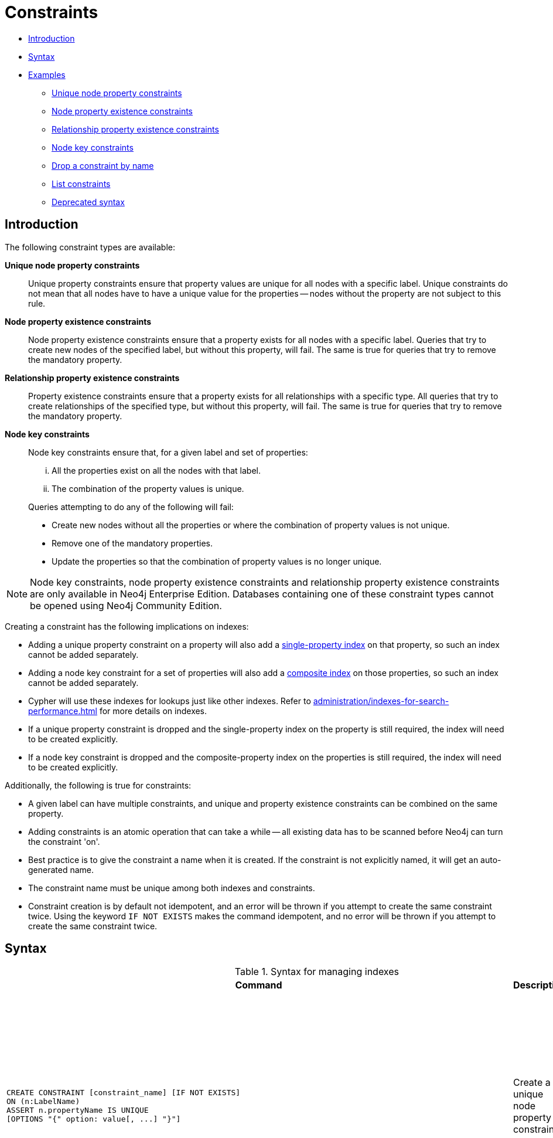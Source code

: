 [[administration-constraints]]
= Constraints
:description: This section explains how to manage constraints used for ensuring data integrity. 

* xref:administration/constraints.adoc#administration-constraints-introduction[Introduction]
* xref:administration/constraints.adoc#administration-constraints-syntax[Syntax]
* xref:administration/constraints.adoc#administration-constraints-examples[Examples]
** xref:administration/constraints.adoc#administration-constraints-unique-nodes[Unique node property constraints]
** xref:administration/constraints.adoc#administration-constraints-prop-exist-nodes[Node property existence constraints]
** xref:administration/constraints.adoc#administration-constraints-prop-exist-rels[Relationship property existence constraints]
** xref:administration/constraints.adoc#administration-constraints-node-key[Node key constraints]
** xref:administration/constraints.adoc#administration-constraints-drop-constraint[Drop a constraint by name]
** xref:administration/constraints.adoc#administration-constraints-list-constraint[List constraints]
** xref:administration/constraints.adoc#administration-constraints-deprecated-syntax[Deprecated syntax]

[[administration-constraints-introduction]]
== Introduction

The following constraint types are available:

*Unique node property constraints*::
Unique property constraints ensure that property values are unique for all nodes with a specific label.
Unique constraints do not mean that all nodes have to have a unique value for the properties -- nodes without the property are not subject to this rule.

*[enterprise-edition]#Node property existence constraints#*::
Node property existence constraints ensure that a property exists for all nodes with a specific label.
Queries that try to create new nodes of the specified label, but without this property, will fail.
The same is true for queries that try to remove the mandatory property.

*[enterprise-edition]#Relationship property existence constraints#*::
Property existence constraints ensure that a property exists for all relationships with a specific type.
All queries that try to create relationships of the specified type, but without this property, will fail.
The same is true for queries that try to remove the mandatory property.

*[enterprise-edition]#Node key constraints#*::
Node key constraints ensure that, for a given label and set of properties:
+
[lowerroman]
. All the properties exist on all the nodes with that label.
. The combination of the property values is unique.

+
Queries attempting to do any of the following will fail:

* Create new nodes without all the properties or where the combination of property values is not unique.
* Remove one of the mandatory properties.
* Update the properties so that the combination of property values is no longer unique.


[NOTE]
Node key constraints, node property existence constraints and relationship property existence constraints are only available in Neo4j Enterprise Edition.
Databases containing one of these constraint types cannot be opened using Neo4j Community Edition.

Creating a constraint has the following implications on indexes:

* Adding a unique property constraint on a property will also add a xref:administration/indexes-for-search-performance.adoc#administration-indexes-create-a-single-property-index[single-property index] on that property, so such an index cannot be added separately.
* Adding a node key constraint for a set of properties will also add a xref:administration/indexes-for-search-performance.adoc#administration-indexes-create-a-composite-index[composite index] on those properties, so such an index cannot be added separately.
* Cypher will use these indexes for lookups just like other indexes.
  Refer to xref:administration/indexes-for-search-performance.adoc[] for more details on indexes.
* If a unique property constraint is dropped and the single-property index on the property is still required, the index will need to be created explicitly.
* If a node key constraint is dropped and the composite-property index on the properties is still required, the index will need to be created explicitly.

Additionally, the following is true for constraints:

* A given label can have multiple constraints, and unique and property existence constraints can be combined on the same property.
* Adding constraints is an atomic operation that can take a while -- all existing data has to be scanned before Neo4j can turn the constraint 'on'.
* Best practice is to give the constraint a name when it is created.
If the constraint is not explicitly named, it will get an auto-generated name.
* The constraint name must be unique among both indexes and constraints.
* Constraint creation is by default not idempotent, and an error will be thrown if you attempt to create the same constraint twice.
Using the keyword `IF NOT EXISTS` makes the command idempotent, and no error will be thrown if you attempt to create the same constraint twice.

[[administration-constraints-syntax]]
== Syntax

.Syntax for managing indexes
[options="header", width="100%", cols="5a,3, 3a"]
|===
| Command | Description | Comment

| [source, cypher, role=noplay]
----
CREATE CONSTRAINT [constraint_name] [IF NOT EXISTS]
ON (n:LabelName)
ASSERT n.propertyName IS UNIQUE
[OPTIONS "{" option: value[, ...] "}"]
----
| Create a unique node property constraint.
.4+.^| Best practice is to give the constraint a name when it is created.
If the constraint is not explicitly named, it will get an auto-generated name.

The constraint name must be unique among both indexes and constraints.

The command is optionally idempotent, with the default behavior to throw an error if you attempt to create the same constraint twice.
With `IF NOT EXISTS`, no error is thrown and nothing happens should a constraint with the same name or same schema and constraint type already exist.
It may still throw an error if conflicting data, indexes, or constraints exist.
Examples of this would be nodes with missing properties, indexes with the same name, or constraints with same schema but a different constraint type.

Index provider and configuration for the backing index can be specified using the `OPTIONS` clause.
| [source, cypher, role=noplay]
----
CREATE CONSTRAINT [constraint_name] [IF NOT EXISTS]
ON (n:LabelName)
ASSERT EXISTS (n.propertyName)
----
| [enterprise-edition]#Create a node property existence constraint.#
| [source, cypher, role=noplay]
----
CREATE CONSTRAINT [constraint_name] [IF NOT EXISTS]
ON ()-"["R:RELATIONSHIP_TYPE"]"-()
ASSERT EXISTS (R.propertyName)
----
| [enterprise-edition]#Create a relationship property existence constraint.#
| [source, cypher, role=noplay]
----
CREATE CONSTRAINT [constraint_name] [IF NOT EXISTS]
ON (n:LabelName)
ASSERT (n.propertyName_1,
n.propertyName_2,
…
n.propertyName_n)
IS NODE KEY
[OPTIONS "{" option: value[, ...] "}"]
----
| [enterprise-edition]#Create a node key constraint.#
| [source, cypher, role=noplay]
----
DROP CONSTRAINT constraint_name [IF EXISTS]
----
| Drop a constraint.
| The command is optionally idempotent, with the default behavior to throw an error if you attempt to drop the same constraint twice.
With `IF EXISTS`, no error is thrown and nothing happens should the constraint not exist.
| [source, cypher, role=noplay]
----
SHOW [ALL\|UNIQUE\|NODE EXIST[S]\|RELATIONSHIP EXIST[S]\|EXIST[S]\|NODE KEY] CONSTRAINT[S] [BRIEF\|VERBOSE [OUTPUT]]
----
| List constraints in the database, either all or filtered on type.
|
| [source, cypher, role=noplay]
----
DROP CONSTRAINT
ON (n:LabelName)
ASSERT n.propertyName IS UNIQUE
----
| Drop a unique constraint without specifying a name.
.4+.^| [deprecated]#This syntax is deprecated.#
| [source, cypher, role=noplay]
----
DROP CONSTRAINT
ON (n:LabelName)
ASSERT EXISTS (n.propertyName)
----
| Drop an exists constraint without specifying a name.
| [source, cypher, role=noplay]
----
DROP CONSTRAINT
ON ()-"["R:RELATIONSHIP_TYPE"]"-()
ASSERT EXISTS (R.propertyName)
----
| Drop a relationship property existence constraint without specifying a name.
| [source, cypher, role=noplay]
----
DROP CONSTRAINT
ON (n:LabelName)
ASSERT (n.propertyName_1,
n.propertyName_2,
…
n.propertyName_n)
IS NODE KEY
----
| Drop a node key constraint without specifying a name.
|===

Creating a constraint requires xref:administration/security/administration.adoc#administration-security-administration-database-constraints[the `CREATE CONSTRAINT` privilege],
while dropping a constraint requires xref:administration/security/administration.adoc#administration-security-administration-database-constraints[the `DROP CONSTRAINT` privilege] and
listing constraints require xref:administration/security/administration.adoc#administration-security-administration-database-constraints[the `SHOW CONSTRAINT` privilege].

[[administration-constraints-examples]]
== Examples

[[administration-constraints-unique-nodes]]
=== Unique node property constraints

// tag::neo4j-cypher-docs/docs/dev/ql/administration/constraints/create-a-unique-constraint.asciidoc[]
// tag::include-neo4j-documentation[]
[[administration-constraints-create-a-unique-constraint]]
== Create a unique constraint ==
When creating a unique constraint, a name can be provided. The constraint ensures that your database will never contain more than one node with a specific label and one property value.

.Query
// tag::query[]
// tag::neo4j-cypher-docs/docs/dev/ql/administration/constraints/includes/administration-constraints-create-a-unique-constraint.query.asciidoc[]
[source,cypher]
----
CREATE CONSTRAINT constraint_name ON (book:Book) ASSERT book.isbn IS UNIQUE
----
// end::neo4j-cypher-docs/docs/dev/ql/administration/constraints/includes/administration-constraints-create-a-unique-constraint.query.asciidoc[]
// end::query[]


.Result
// tag::result[]
// tag::neo4j-cypher-docs/docs/dev/ql/administration/constraints/includes/administration-constraints-create-a-unique-constraint.result.asciidoc[]
[source, role="queryresult noheader"]
----
+-------------------+
| No data returned. |
+-------------------+
Unique constraints added: 1
----

// end::neo4j-cypher-docs/docs/dev/ql/administration/constraints/includes/administration-constraints-create-a-unique-constraint.result.asciidoc[]
// end::result[]



// end::include-neo4j-documentation[]
// end::neo4j-cypher-docs/docs/dev/ql/administration/constraints/create-a-unique-constraint.asciidoc[]

// tag::neo4j-cypher-docs/docs/dev/ql/administration/constraints/create-a-unique-constraint-only-if-it-does-not-already-exist.asciidoc[]
// tag::include-neo4j-documentation[]
[[administration-constraints-create-a-unique-constraint-only-if-it-does-not-already-exist]]
== Create a unique constraint only if it does not already exist ==
If it is unknown if a constraint exists or not but we want to make sure it does, we add the `IF NOT EXISTS`. The uniqueness constraint ensures that your database will never contain more than one node with a specific label and one property value.

.Query
// tag::query[]
// tag::neo4j-cypher-docs/docs/dev/ql/administration/constraints/includes/administration-constraints-create-a-unique-constraint-only-if-it-does-not-already-exist.query.asciidoc[]
[source,cypher]
----
CREATE CONSTRAINT constraint_name IF NOT EXISTS ON (book:Book) ASSERT book.isbn IS UNIQUE
----
// end::neo4j-cypher-docs/docs/dev/ql/administration/constraints/includes/administration-constraints-create-a-unique-constraint-only-if-it-does-not-already-exist.query.asciidoc[]
// end::query[]


Note no constraint will be created if any other constraint with that name or another uniqueness constraint on the same schema already exists. Assuming no such constraints existed:

.Result
// tag::result[]
// tag::neo4j-cypher-docs/docs/dev/ql/administration/constraints/includes/administration-constraints-create-a-unique-constraint-only-if-it-does-not-already-exist.result.asciidoc[]
[source, role="queryresult noheader"]
----
+-------------------+
| No data returned. |
+-------------------+
Unique constraints added: 1
----

// end::neo4j-cypher-docs/docs/dev/ql/administration/constraints/includes/administration-constraints-create-a-unique-constraint-only-if-it-does-not-already-exist.result.asciidoc[]
// end::result[]



// end::include-neo4j-documentation[]
// end::neo4j-cypher-docs/docs/dev/ql/administration/constraints/create-a-unique-constraint-only-if-it-does-not-already-exist.asciidoc[]

// tag::neo4j-cypher-docs/docs/dev/ql/administration/constraints/create-a-unique-constraint-with-specified-index-provider-and-configuration.asciidoc[]
// tag::include-neo4j-documentation[]
[[administration-constraints-create-a-unique-constraint-with-specified-index-provider-and-configuration]]
== Create a unique constraint with specified index provider and configuration ==
To create a unique constraint with a specific index provider and configuration for the backing index, the `OPTIONS` clause is used.
Valid values for the index provider is `native-btree-1.0` and `lucene+native-3.0`, default if nothing is specified is `native-btree-1.0`.
Valid configuration settings are `spatial.cartesian.min`, `spatial.cartesian.max`, `spatial.cartesian-3d.min`, `spatial.cartesian-3d.max`,
`spatial.wgs-84.min`, `spatial.wgs-84.max`, `spatial.wgs-84-3d.min`, and `spatial.wgs-84-3d.max`.
Non-specified settings get their respective default values.

.Query
// tag::query[]
// tag::neo4j-cypher-docs/docs/dev/ql/administration/constraints/includes/administration-constraints-create-a-unique-constraint-with-specified-index-provider-and-configuration.query.asciidoc[]
[source,cypher]
----
CREATE CONSTRAINT constraint_with_options ON (n:Label) ASSERT n.prop IS UNIQUE
OPTIONS {
 indexProvider: 'lucene+native-3.0',
 indexConfig: {`spatial.wgs-84.min`: [-100.0, -80.0], `spatial.wgs-84.max`: [100.0, 80.0]}
}
----
// end::neo4j-cypher-docs/docs/dev/ql/administration/constraints/includes/administration-constraints-create-a-unique-constraint-with-specified-index-provider-and-configuration.query.asciidoc[]
// end::query[]


Specifying index provider and configuration can be done individually.

.Result
// tag::result[]
// tag::neo4j-cypher-docs/docs/dev/ql/administration/constraints/includes/administration-constraints-create-a-unique-constraint-with-specified-index-provider-and-configuration.result.asciidoc[]
[source, role="queryresult noheader"]
----
+-------------------+
| No data returned. |
+-------------------+
Unique constraints added: 1
----

// end::neo4j-cypher-docs/docs/dev/ql/administration/constraints/includes/administration-constraints-create-a-unique-constraint-with-specified-index-provider-and-configuration.result.asciidoc[]
// end::result[]



// end::include-neo4j-documentation[]
// end::neo4j-cypher-docs/docs/dev/ql/administration/constraints/create-a-unique-constraint-with-specified-index-provider-and-configuration.asciidoc[]

// tag::neo4j-cypher-docs/docs/dev/ql/administration/constraints/create-a-node-that-complies-with-unique-property-constraints.asciidoc[]
// tag::include-neo4j-documentation[]
[[administration-constraints-create-a-node-that-complies-with-unique-property-constraints]]
== Create a node that complies with unique property constraints ==
Create a `Book` node with an `isbn` that isn't already in the database.

.Query
// tag::query[]
// tag::neo4j-cypher-docs/docs/dev/ql/administration/constraints/includes/administration-constraints-create-a-node-that-complies-with-unique-property-constraints.query.asciidoc[]
[source,cypher]
----
CREATE (book:Book {isbn: '1449356265', title: 'Graph Databases'})
----
// end::neo4j-cypher-docs/docs/dev/ql/administration/constraints/includes/administration-constraints-create-a-node-that-complies-with-unique-property-constraints.query.asciidoc[]
// end::query[]


.Result
// tag::result[]
// tag::neo4j-cypher-docs/docs/dev/ql/administration/constraints/includes/administration-constraints-create-a-node-that-complies-with-unique-property-constraints.result.asciidoc[]
[source, role="queryresult noheader"]
----
+-------------------+
| No data returned. |
+-------------------+
Nodes created: 1
Properties set: 2
Labels added: 1
----

// end::neo4j-cypher-docs/docs/dev/ql/administration/constraints/includes/administration-constraints-create-a-node-that-complies-with-unique-property-constraints.result.asciidoc[]
// end::result[]

// end::include-neo4j-documentation[]
// end::neo4j-cypher-docs/docs/dev/ql/administration/constraints/create-a-node-that-complies-with-unique-property-constraints.asciidoc[]

// tag::neo4j-cypher-docs/docs/dev/ql/administration/constraints/create-a-node-that-violates-a-unique-property-constraint.asciidoc[]
// tag::include-neo4j-documentation[]
[[administration-constraints-create-a-node-that-violates-a-unique-property-constraint]]
== Create a node that violates a unique property constraint ==
Create a `Book` node with an `isbn` that is already used in the database.

.Query
// tag::query[]
// tag::neo4j-cypher-docs/docs/dev/ql/administration/constraints/includes/administration-constraints-create-a-node-that-violates-a-unique-property-constraint.query.asciidoc[]
[source,cypher]
----
CREATE (book:Book {isbn: '1449356265', title: 'Graph Databases'})
----
// end::neo4j-cypher-docs/docs/dev/ql/administration/constraints/includes/administration-constraints-create-a-node-that-violates-a-unique-property-constraint.query.asciidoc[]
// end::query[]


In this case the node isn't created in the graph.

.Error message
// tag::result[]
// tag::neo4j-cypher-docs/docs/dev/ql/administration/constraints/includes/administration-constraints-create-a-node-that-violates-a-unique-property-constraint.result.asciidoc[]
[source]
----
Node(0) already exists with label `Book` and property `isbn` = '1449356265'
----

// end::neo4j-cypher-docs/docs/dev/ql/administration/constraints/includes/administration-constraints-create-a-node-that-violates-a-unique-property-constraint.result.asciidoc[]
// end::result[]

// end::include-neo4j-documentation[]
// end::neo4j-cypher-docs/docs/dev/ql/administration/constraints/create-a-node-that-violates-a-unique-property-constraint.asciidoc[]

// tag::neo4j-cypher-docs/docs/dev/ql/administration/constraints/failure-to-create-a-unique-property-constraint-due-to-conflicting-nodes.asciidoc[]
// tag::include-neo4j-documentation[]
[[administration-constraints-failure-to-create-a-unique-property-constraint-due-to-conflicting-nodes]]
== Failure to create a unique property constraint due to conflicting nodes ==
Create a unique property constraint on the property `isbn` on nodes with the `Book` label when there are two nodes with the same `isbn`.

.Query
// tag::query[]
// tag::neo4j-cypher-docs/docs/dev/ql/administration/constraints/includes/administration-constraints-failure-to-create-a-unique-property-constraint-due-to-conflicting-nodes.query.asciidoc[]
[source,cypher]
----
CREATE CONSTRAINT ON (book:Book) ASSERT book.isbn IS UNIQUE
----
// end::neo4j-cypher-docs/docs/dev/ql/administration/constraints/includes/administration-constraints-failure-to-create-a-unique-property-constraint-due-to-conflicting-nodes.query.asciidoc[]
// end::query[]


In this case the constraint can't be created because it is violated by existing data. We may choose to use xref:administration/indexes-for-search-performance.adoc[] instead or remove the offending nodes and then re-apply the constraint.

.Error message
// tag::result[]
// tag::neo4j-cypher-docs/docs/dev/ql/administration/constraints/includes/administration-constraints-failure-to-create-a-unique-property-constraint-due-to-conflicting-nodes.result.asciidoc[]
[source]
----
Unable to create Constraint( name='constraint_ca412c3d', type='UNIQUENESS',
schema=(:Book {isbn}) ):
Both Node(0) and Node(1) have the label `Book` and property `isbn` = '1449356265'
----

// end::neo4j-cypher-docs/docs/dev/ql/administration/constraints/includes/administration-constraints-failure-to-create-a-unique-property-constraint-due-to-conflicting-nodes.result.asciidoc[]
// end::result[]

// end::include-neo4j-documentation[]
// end::neo4j-cypher-docs/docs/dev/ql/administration/constraints/failure-to-create-a-unique-property-constraint-due-to-conflicting-nodes.asciidoc[]


[role=enterprise-edition]
[[administration-constraints-prop-exist-nodes]]
=== Node property existence constraints

// tag::neo4j-cypher-docs/docs/dev/ql/administration/constraints/create-a-node-property-existence-constraint.asciidoc[]
// tag::include-neo4j-documentation[]
[[administration-constraints-create-a-node-property-existence-constraint]]
== Create a node property existence constraint ==
When creating a node property existence constraint, a name can be provided. The constraint ensures that all nodes with a certain label have a certain property.

.Query
// tag::query[]
// tag::neo4j-cypher-docs/docs/dev/ql/administration/constraints/includes/administration-constraints-create-a-node-property-existence-constraint.query.asciidoc[]
[source,cypher]
----
CREATE CONSTRAINT constraint_name ON (book:Book) ASSERT exists(book.isbn)
----
// end::neo4j-cypher-docs/docs/dev/ql/administration/constraints/includes/administration-constraints-create-a-node-property-existence-constraint.query.asciidoc[]
// end::query[]


.Result
// tag::result[]
// tag::neo4j-cypher-docs/docs/dev/ql/administration/constraints/includes/administration-constraints-create-a-node-property-existence-constraint.result.asciidoc[]
[source, role="queryresult noheader"]
----
+-------------------+
| No data returned. |
+-------------------+
Property existence constraints added: 1
----

// end::neo4j-cypher-docs/docs/dev/ql/administration/constraints/includes/administration-constraints-create-a-node-property-existence-constraint.result.asciidoc[]
// end::result[]



// end::include-neo4j-documentation[]
// end::neo4j-cypher-docs/docs/dev/ql/administration/constraints/create-a-node-property-existence-constraint.asciidoc[]

// tag::neo4j-cypher-docs/docs/dev/ql/administration/constraints/create-a-node-property-existence-constraint-only-if-it-does-not-already-exist.asciidoc[]
// tag::include-neo4j-documentation[]
[[administration-constraints-create-a-node-property-existence-constraint-only-if-it-does-not-already-exist]]
== Create a node property existence constraint only if it does not already exist ==
If it is unknown if a constraint exists or not but we want to make sure it does, we add the `IF NOT EXISTS`. The node property existence constraint ensures that all nodes with a certain label have a certain property.

.Query
// tag::query[]
// tag::neo4j-cypher-docs/docs/dev/ql/administration/constraints/includes/administration-constraints-create-a-node-property-existence-constraint-only-if-it-does-not-already-exist.query.asciidoc[]
[source,cypher]
----
CREATE CONSTRAINT constraint_name IF NOT EXISTS ON (book:Book) ASSERT exists(book.isbn)
----
// end::neo4j-cypher-docs/docs/dev/ql/administration/constraints/includes/administration-constraints-create-a-node-property-existence-constraint-only-if-it-does-not-already-exist.query.asciidoc[]
// end::query[]


Note no constraint will be created if any other constraint with that name or another node property existence constraint on the same schema already exists. Assuming a constraint with the name `constraint_name` already existed:

.Result
// tag::result[]
// tag::neo4j-cypher-docs/docs/dev/ql/administration/constraints/includes/administration-constraints-create-a-node-property-existence-constraint-only-if-it-does-not-already-exist.result.asciidoc[]
[source, role="queryresult noheader"]
----
+--------------------------------------------+
| No data returned, and nothing was changed. |
+--------------------------------------------+
----

// end::neo4j-cypher-docs/docs/dev/ql/administration/constraints/includes/administration-constraints-create-a-node-property-existence-constraint-only-if-it-does-not-already-exist.result.asciidoc[]
// end::result[]



// end::include-neo4j-documentation[]
// end::neo4j-cypher-docs/docs/dev/ql/administration/constraints/create-a-node-property-existence-constraint-only-if-it-does-not-already-exist.asciidoc[]

// tag::neo4j-cypher-docs/docs/dev/ql/administration/constraints/create-a-node-that-complies-with-property-existence-constraints.asciidoc[]
// tag::include-neo4j-documentation[]
[[administration-constraints-create-a-node-that-complies-with-property-existence-constraints]]
== Create a node that complies with property existence constraints ==
Create a `Book` node with an `isbn` property.

.Query
// tag::query[]
// tag::neo4j-cypher-docs/docs/dev/ql/administration/constraints/includes/administration-constraints-create-a-node-that-complies-with-property-existence-constraints.query.asciidoc[]
[source,cypher]
----
CREATE (book:Book {isbn: '1449356265', title: 'Graph Databases'})
----
// end::neo4j-cypher-docs/docs/dev/ql/administration/constraints/includes/administration-constraints-create-a-node-that-complies-with-property-existence-constraints.query.asciidoc[]
// end::query[]


.Result
// tag::result[]
// tag::neo4j-cypher-docs/docs/dev/ql/administration/constraints/includes/administration-constraints-create-a-node-that-complies-with-property-existence-constraints.result.asciidoc[]
[source, role="queryresult noheader"]
----
+-------------------+
| No data returned. |
+-------------------+
Nodes created: 1
Properties set: 2
Labels added: 1
----

// end::neo4j-cypher-docs/docs/dev/ql/administration/constraints/includes/administration-constraints-create-a-node-that-complies-with-property-existence-constraints.result.asciidoc[]
// end::result[]

// end::include-neo4j-documentation[]
// end::neo4j-cypher-docs/docs/dev/ql/administration/constraints/create-a-node-that-complies-with-property-existence-constraints.asciidoc[]

// tag::neo4j-cypher-docs/docs/dev/ql/administration/constraints/create-a-node-that-violates-a-property-existence-constraint.asciidoc[]
// tag::include-neo4j-documentation[]
[[administration-constraints-create-a-node-that-violates-a-property-existence-constraint]]
== Create a node that violates a property existence constraint ==
Trying to create a `Book` node without an `isbn` property, given a property existence constraint on `:Book(isbn)`.

.Query
// tag::query[]
// tag::neo4j-cypher-docs/docs/dev/ql/administration/constraints/includes/administration-constraints-create-a-node-that-violates-a-property-existence-constraint.query.asciidoc[]
[source,cypher]
----
CREATE (book:Book {title: 'Graph Databases'})
----
// end::neo4j-cypher-docs/docs/dev/ql/administration/constraints/includes/administration-constraints-create-a-node-that-violates-a-property-existence-constraint.query.asciidoc[]
// end::query[]


In this case the node isn't created in the graph.

.Error message
// tag::result[]
// tag::neo4j-cypher-docs/docs/dev/ql/administration/constraints/includes/administration-constraints-create-a-node-that-violates-a-property-existence-constraint.result.asciidoc[]
[source]
----
Node(0) with label `Book` must have the property `isbn`
----

// end::neo4j-cypher-docs/docs/dev/ql/administration/constraints/includes/administration-constraints-create-a-node-that-violates-a-property-existence-constraint.result.asciidoc[]
// end::result[]

// end::include-neo4j-documentation[]
// end::neo4j-cypher-docs/docs/dev/ql/administration/constraints/create-a-node-that-violates-a-property-existence-constraint.asciidoc[]

// tag::neo4j-cypher-docs/docs/dev/ql/administration/constraints/removing-an-existence-constrained-node-property.asciidoc[]
// tag::include-neo4j-documentation[]
[[administration-constraints-removing-an-existence-constrained-node-property]]
== Removing an existence constrained node property ==
Trying to remove the `isbn` property from an existing node `book`, given a property existence constraint on `:Book(isbn)`.

.Query
// tag::query[]
// tag::neo4j-cypher-docs/docs/dev/ql/administration/constraints/includes/administration-constraints-removing-an-existence-constrained-node-property.query.asciidoc[]
[source,cypher]
----
MATCH (book:Book {title: 'Graph Databases'}) REMOVE book.isbn
----
// end::neo4j-cypher-docs/docs/dev/ql/administration/constraints/includes/administration-constraints-removing-an-existence-constrained-node-property.query.asciidoc[]
// end::query[]


In this case the property is not removed.

.Error message
// tag::result[]
// tag::neo4j-cypher-docs/docs/dev/ql/administration/constraints/includes/administration-constraints-removing-an-existence-constrained-node-property.result.asciidoc[]
[source]
----
Node(0) with label `Book` must have the property `isbn`
----

// end::neo4j-cypher-docs/docs/dev/ql/administration/constraints/includes/administration-constraints-removing-an-existence-constrained-node-property.result.asciidoc[]
// end::result[]

// end::include-neo4j-documentation[]
// end::neo4j-cypher-docs/docs/dev/ql/administration/constraints/removing-an-existence-constrained-node-property.asciidoc[]

// tag::neo4j-cypher-docs/docs/dev/ql/administration/constraints/failure-to-create-a-node-property-existence-constraint-due-to-existing-node.asciidoc[]
// tag::include-neo4j-documentation[]
[[administration-constraints-failure-to-create-a-node-property-existence-constraint-due-to-existing-node]]
== Failure to create a node property existence constraint due to existing node ==
Create a constraint on the property `isbn` on nodes with the `Book` label when there already exists  a node without an `isbn`.

.Query
// tag::query[]
// tag::neo4j-cypher-docs/docs/dev/ql/administration/constraints/includes/administration-constraints-failure-to-create-a-node-property-existence-constraint-due-to-existing-node.query.asciidoc[]
[source,cypher]
----
CREATE CONSTRAINT ON (book:Book) ASSERT exists(book.isbn)
----
// end::neo4j-cypher-docs/docs/dev/ql/administration/constraints/includes/administration-constraints-failure-to-create-a-node-property-existence-constraint-due-to-existing-node.query.asciidoc[]
// end::query[]


In this case the constraint can't be created because it is violated by existing data. We may choose to remove the offending nodes and then re-apply the constraint.

.Error message
// tag::result[]
// tag::neo4j-cypher-docs/docs/dev/ql/administration/constraints/includes/administration-constraints-failure-to-create-a-node-property-existence-constraint-due-to-existing-node.result.asciidoc[]
[source]
----
Unable to create Constraint( type='NODE PROPERTY EXISTENCE', schema=(:Book
{isbn}) ):
Node(0) with label `Book` must have the property `isbn`
----

// end::neo4j-cypher-docs/docs/dev/ql/administration/constraints/includes/administration-constraints-failure-to-create-a-node-property-existence-constraint-due-to-existing-node.result.asciidoc[]
// end::result[]

// end::include-neo4j-documentation[]
// end::neo4j-cypher-docs/docs/dev/ql/administration/constraints/failure-to-create-a-node-property-existence-constraint-due-to-existing-node.asciidoc[]


[role=enterprise-edition]
[[administration-constraints-prop-exist-rels]]
=== Relationship property existence constraints

// tag::neo4j-cypher-docs/docs/dev/ql/administration/constraints/create-a-relationship-property-existence-constraint.asciidoc[]
// tag::include-neo4j-documentation[]
[[administration-constraints-create-a-relationship-property-existence-constraint]]
== Create a relationship property existence constraint ==
When creating a relationship property existence constraint, a name can be provided. The constraint ensures all relationships with a certain type have a certain property.

.Query
// tag::query[]
// tag::neo4j-cypher-docs/docs/dev/ql/administration/constraints/includes/administration-constraints-create-a-relationship-property-existence-constraint.query.asciidoc[]
[source,cypher]
----
CREATE CONSTRAINT constraint_name ON ()-[like:LIKED]-() ASSERT exists(like.day)
----
// end::neo4j-cypher-docs/docs/dev/ql/administration/constraints/includes/administration-constraints-create-a-relationship-property-existence-constraint.query.asciidoc[]
// end::query[]


.Result
// tag::result[]
// tag::neo4j-cypher-docs/docs/dev/ql/administration/constraints/includes/administration-constraints-create-a-relationship-property-existence-constraint.result.asciidoc[]
[source, role="queryresult noheader"]
----
+-------------------+
| No data returned. |
+-------------------+
Property existence constraints added: 1
----

// end::neo4j-cypher-docs/docs/dev/ql/administration/constraints/includes/administration-constraints-create-a-relationship-property-existence-constraint.result.asciidoc[]
// end::result[]



// end::include-neo4j-documentation[]
// end::neo4j-cypher-docs/docs/dev/ql/administration/constraints/create-a-relationship-property-existence-constraint.asciidoc[]

// tag::neo4j-cypher-docs/docs/dev/ql/administration/constraints/create-a-relationship-property-existence-constraint-only-if-it-does-not-already-exist.asciidoc[]
// tag::include-neo4j-documentation[]
[[administration-constraints-create-a-relationship-property-existence-constraint-only-if-it-does-not-already-exist]]
== Create a relationship property existence constraint only if it does not already exist ==
If it is unknown if a constraint exists or not but we want to make sure it does, we add the `IF NOT EXISTS`. The relationship property existence constraint ensures all relationships with a certain type have a certain property.

.Query
// tag::query[]
// tag::neo4j-cypher-docs/docs/dev/ql/administration/constraints/includes/administration-constraints-create-a-relationship-property-existence-constraint-only-if-it-does-not-already-exist.query.asciidoc[]
[source,cypher]
----
CREATE CONSTRAINT constraint_name IF NOT EXISTS ON ()-[like:LIKED]-() ASSERT exists(like.day)
----
// end::neo4j-cypher-docs/docs/dev/ql/administration/constraints/includes/administration-constraints-create-a-relationship-property-existence-constraint-only-if-it-does-not-already-exist.query.asciidoc[]
// end::query[]


Note no constraint will be created if any other constraint with that name or another relationship property existence constraint on the same schema already exists. Assuming a constraint with the name `constraint_name` already existed:

.Result
// tag::result[]
// tag::neo4j-cypher-docs/docs/dev/ql/administration/constraints/includes/administration-constraints-create-a-relationship-property-existence-constraint-only-if-it-does-not-already-exist.result.asciidoc[]
[source, role="queryresult noheader"]
----
+--------------------------------------------+
| No data returned, and nothing was changed. |
+--------------------------------------------+
----

// end::neo4j-cypher-docs/docs/dev/ql/administration/constraints/includes/administration-constraints-create-a-relationship-property-existence-constraint-only-if-it-does-not-already-exist.result.asciidoc[]
// end::result[]



// end::include-neo4j-documentation[]
// end::neo4j-cypher-docs/docs/dev/ql/administration/constraints/create-a-relationship-property-existence-constraint-only-if-it-does-not-already-exist.asciidoc[]

// tag::neo4j-cypher-docs/docs/dev/ql/administration/constraints/create-a-relationship-that-complies-with-property-existence-constraints.asciidoc[]
// tag::include-neo4j-documentation[]
[[administration-constraints-create-a-relationship-that-complies-with-property-existence-constraints]]
== Create a relationship that complies with property existence constraints ==
Create a `LIKED` relationship with a `day` property.

.Query
// tag::query[]
// tag::neo4j-cypher-docs/docs/dev/ql/administration/constraints/includes/administration-constraints-create-a-relationship-that-complies-with-property-existence-constraints.query.asciidoc[]
[source,cypher]
----
CREATE (user:User)-[like:LIKED {day: 'yesterday'}]->(book:Book)
----
// end::neo4j-cypher-docs/docs/dev/ql/administration/constraints/includes/administration-constraints-create-a-relationship-that-complies-with-property-existence-constraints.query.asciidoc[]
// end::query[]


.Result
// tag::result[]
// tag::neo4j-cypher-docs/docs/dev/ql/administration/constraints/includes/administration-constraints-create-a-relationship-that-complies-with-property-existence-constraints.result.asciidoc[]
[source, role="queryresult noheader"]
----
+-------------------+
| No data returned. |
+-------------------+
Nodes created: 2
Relationships created: 1
Properties set: 1
Labels added: 2
----

// end::neo4j-cypher-docs/docs/dev/ql/administration/constraints/includes/administration-constraints-create-a-relationship-that-complies-with-property-existence-constraints.result.asciidoc[]
// end::result[]

// end::include-neo4j-documentation[]
// end::neo4j-cypher-docs/docs/dev/ql/administration/constraints/create-a-relationship-that-complies-with-property-existence-constraints.asciidoc[]

// tag::neo4j-cypher-docs/docs/dev/ql/administration/constraints/create-a-relationship-that-violates-a-property-existence-constraint.asciidoc[]
// tag::include-neo4j-documentation[]
[[administration-constraints-create-a-relationship-that-violates-a-property-existence-constraint]]
== Create a relationship that violates a property existence constraint ==
Trying to create a `LIKED` relationship without a `day` property, given a property existence constraint `:LIKED(day)`.

.Query
// tag::query[]
// tag::neo4j-cypher-docs/docs/dev/ql/administration/constraints/includes/administration-constraints-create-a-relationship-that-violates-a-property-existence-constraint.query.asciidoc[]
[source,cypher]
----
CREATE (user:User)-[like:LIKED]->(book:Book)
----
// end::neo4j-cypher-docs/docs/dev/ql/administration/constraints/includes/administration-constraints-create-a-relationship-that-violates-a-property-existence-constraint.query.asciidoc[]
// end::query[]


In this case the relationship isn't created in the graph.

.Error message
// tag::result[]
// tag::neo4j-cypher-docs/docs/dev/ql/administration/constraints/includes/administration-constraints-create-a-relationship-that-violates-a-property-existence-constraint.result.asciidoc[]
[source]
----
Relationship(0) with type `LIKED` must have the property `day`
----

// end::neo4j-cypher-docs/docs/dev/ql/administration/constraints/includes/administration-constraints-create-a-relationship-that-violates-a-property-existence-constraint.result.asciidoc[]
// end::result[]

// end::include-neo4j-documentation[]
// end::neo4j-cypher-docs/docs/dev/ql/administration/constraints/create-a-relationship-that-violates-a-property-existence-constraint.asciidoc[]

// tag::neo4j-cypher-docs/docs/dev/ql/administration/constraints/removing-an-existence-constrained-relationship-property.asciidoc[]
// tag::include-neo4j-documentation[]
[[administration-constraints-removing-an-existence-constrained-relationship-property]]
== Removing an existence constrained relationship property ==
Trying to remove the `day` property from an existing relationship `like` of type `LIKED`, given a property existence constraint `:LIKED(day)`.

.Query
// tag::query[]
// tag::neo4j-cypher-docs/docs/dev/ql/administration/constraints/includes/administration-constraints-removing-an-existence-constrained-relationship-property.query.asciidoc[]
[source,cypher]
----
MATCH (user:User)-[like:LIKED]->(book:Book) REMOVE like.day
----
// end::neo4j-cypher-docs/docs/dev/ql/administration/constraints/includes/administration-constraints-removing-an-existence-constrained-relationship-property.query.asciidoc[]
// end::query[]


In this case the property is not removed.

.Error message
// tag::result[]
// tag::neo4j-cypher-docs/docs/dev/ql/administration/constraints/includes/administration-constraints-removing-an-existence-constrained-relationship-property.result.asciidoc[]
[source]
----
Relationship(0) with type `LIKED` must have the property `day`
----

// end::neo4j-cypher-docs/docs/dev/ql/administration/constraints/includes/administration-constraints-removing-an-existence-constrained-relationship-property.result.asciidoc[]
// end::result[]

// end::include-neo4j-documentation[]
// end::neo4j-cypher-docs/docs/dev/ql/administration/constraints/removing-an-existence-constrained-relationship-property.asciidoc[]

// tag::neo4j-cypher-docs/docs/dev/ql/administration/constraints/failure-to-create-a-relationship-property-existence-constraint-due-to-existing-relationship.asciidoc[]
// tag::include-neo4j-documentation[]
[[administration-constraints-failure-to-create-a-relationship-property-existence-constraint-due-to-existing-relationship]]
== Failure to create a relationship property existence constraint due to existing relationship ==
Create a constraint on the property `day` on relationships with the `LIKED` type when there already exists a relationship without a property named `day`.

.Query
// tag::query[]
// tag::neo4j-cypher-docs/docs/dev/ql/administration/constraints/includes/administration-constraints-failure-to-create-a-relationship-property-existence-constraint-due-to-existing-relationship.query.asciidoc[]
[source,cypher]
----
CREATE CONSTRAINT ON ()-[like:LIKED]-() ASSERT exists(like.day)
----
// end::neo4j-cypher-docs/docs/dev/ql/administration/constraints/includes/administration-constraints-failure-to-create-a-relationship-property-existence-constraint-due-to-existing-relationship.query.asciidoc[]
// end::query[]


In this case the constraint can't be created because it is violated by existing data. We may choose to remove the offending relationships and then re-apply the constraint.

.Error message
// tag::result[]
// tag::neo4j-cypher-docs/docs/dev/ql/administration/constraints/includes/administration-constraints-failure-to-create-a-relationship-property-existence-constraint-due-to-existing-relationship.result.asciidoc[]
[source]
----
Unable to create Constraint( type='RELATIONSHIP PROPERTY EXISTENCE',
schema=-[:LIKED {day}]- ):
Relationship(0) with type `LIKED` must have the property `day`
----

// end::neo4j-cypher-docs/docs/dev/ql/administration/constraints/includes/administration-constraints-failure-to-create-a-relationship-property-existence-constraint-due-to-existing-relationship.result.asciidoc[]
// end::result[]

// end::include-neo4j-documentation[]
// end::neo4j-cypher-docs/docs/dev/ql/administration/constraints/failure-to-create-a-relationship-property-existence-constraint-due-to-existing-relationship.asciidoc[]


[role=enterprise-edition]
[[administration-constraints-node-key]]
=== Node key constraints

// tag::neo4j-cypher-docs/docs/dev/ql/administration/constraints/create-a-node-key-constraint.asciidoc[]
// tag::include-neo4j-documentation[]
[[administration-constraints-create-a-node-key-constraint]]
== Create a node key constraint ==
When creating a node key constraint, a name can be provided. The constraint ensures that all nodes with a particular label have a set of defined properties whose combined value is unique and all properties in the set are present.

.Query
// tag::query[]
// tag::neo4j-cypher-docs/docs/dev/ql/administration/constraints/includes/administration-constraints-create-a-node-key-constraint.query.asciidoc[]
[source,cypher]
----
CREATE CONSTRAINT constraint_name ON (n:Person) ASSERT (n.firstname, n.surname) IS NODE KEY
----
// end::neo4j-cypher-docs/docs/dev/ql/administration/constraints/includes/administration-constraints-create-a-node-key-constraint.query.asciidoc[]
// end::query[]


.Result
// tag::result[]
// tag::neo4j-cypher-docs/docs/dev/ql/administration/constraints/includes/administration-constraints-create-a-node-key-constraint.result.asciidoc[]
[source, role="queryresult noheader"]
----
+-------------------+
| No data returned. |
+-------------------+
Node key constraints added: 1
----

// end::neo4j-cypher-docs/docs/dev/ql/administration/constraints/includes/administration-constraints-create-a-node-key-constraint.result.asciidoc[]
// end::result[]



// end::include-neo4j-documentation[]
// end::neo4j-cypher-docs/docs/dev/ql/administration/constraints/create-a-node-key-constraint.asciidoc[]

// tag::neo4j-cypher-docs/docs/dev/ql/administration/constraints/create-a-node-key-constraint-only-if-it-does-not-already-exist.asciidoc[]
// tag::include-neo4j-documentation[]
[[administration-constraints-create-a-node-key-constraint-only-if-it-does-not-already-exist]]
== Create a node key constraint only if it does not already exist ==
If it is unknown if a constraint exists or not but we want to make sure it does, we add the `IF NOT EXISTS`. The node key constraint ensures that all nodes with a particular label have a set of defined properties whose combined value is unique and all properties in the set are present.

.Query
// tag::query[]
// tag::neo4j-cypher-docs/docs/dev/ql/administration/constraints/includes/administration-constraints-create-a-node-key-constraint-only-if-it-does-not-already-exist.query.asciidoc[]
[source,cypher]
----
CREATE CONSTRAINT constraint_name IF NOT EXISTS ON (n:Person) ASSERT (n.firstname,
  n.surname) IS NODE KEY
----
// end::neo4j-cypher-docs/docs/dev/ql/administration/constraints/includes/administration-constraints-create-a-node-key-constraint-only-if-it-does-not-already-exist.query.asciidoc[]
// end::query[]


Note no constraint will be created if any other constraint with that name or another node key constraint on the same schema already exists. Assuming a node key constraint on `(:Person {firstname, surname})` already existed:

.Result
// tag::result[]
// tag::neo4j-cypher-docs/docs/dev/ql/administration/constraints/includes/administration-constraints-create-a-node-key-constraint-only-if-it-does-not-already-exist.result.asciidoc[]
[source, role="queryresult noheader"]
----
+--------------------------------------------+
| No data returned, and nothing was changed. |
+--------------------------------------------+
----

// end::neo4j-cypher-docs/docs/dev/ql/administration/constraints/includes/administration-constraints-create-a-node-key-constraint-only-if-it-does-not-already-exist.result.asciidoc[]
// end::result[]



// end::include-neo4j-documentation[]
// end::neo4j-cypher-docs/docs/dev/ql/administration/constraints/create-a-node-key-constraint-only-if-it-does-not-already-exist.asciidoc[]

// tag::neo4j-cypher-docs/docs/dev/ql/administration/constraints/create-a-node-key-constraint-with-specified-index-provider.asciidoc[]
// tag::include-neo4j-documentation[]
[[administration-constraints-create-a-node-key-constraint-with-specified-index-provider]]
== Create a node key constraint with specified index provider ==
To create a node key constraint with a specific index provider for the backing index, the `OPTIONS` clause is used.
Valid values for the index provider is `native-btree-1.0` and `lucene+native-3.0`, default if nothing is specified is `native-btree-1.0`.

.Query
// tag::query[]
// tag::neo4j-cypher-docs/docs/dev/ql/administration/constraints/includes/administration-constraints-create-a-node-key-constraint-with-specified-index-provider.query.asciidoc[]
[source,cypher]
----
CREATE CONSTRAINT constraint_with_provider ON (n:Label) ASSERT (n.prop1) IS NODE KEY OPTIONS
  {indexProvider: 'native-btree-1.0'}
----
// end::neo4j-cypher-docs/docs/dev/ql/administration/constraints/includes/administration-constraints-create-a-node-key-constraint-with-specified-index-provider.query.asciidoc[]
// end::query[]


Can be combined with specifying index configuration.

.Result
// tag::result[]
// tag::neo4j-cypher-docs/docs/dev/ql/administration/constraints/includes/administration-constraints-create-a-node-key-constraint-with-specified-index-provider.result.asciidoc[]
[source, role="queryresult noheader"]
----
+-------------------+
| No data returned. |
+-------------------+
Node key constraints added: 1
----

// end::neo4j-cypher-docs/docs/dev/ql/administration/constraints/includes/administration-constraints-create-a-node-key-constraint-with-specified-index-provider.result.asciidoc[]
// end::result[]



// end::include-neo4j-documentation[]
// end::neo4j-cypher-docs/docs/dev/ql/administration/constraints/create-a-node-key-constraint-with-specified-index-provider.asciidoc[]

// tag::neo4j-cypher-docs/docs/dev/ql/administration/constraints/create-a-node-key-constraint-with-specified-index-configuration.asciidoc[]
// tag::include-neo4j-documentation[]
[[administration-constraints-create-a-node-key-constraint-with-specified-index-configuration]]
== Create a node key constraint with specified index configuration ==
To create a node key constraint with a specific index configuration for the backing index, the `OPTIONS` clause is used.
Valid configuration settings are `spatial.cartesian.min`, `spatial.cartesian.max`, `spatial.cartesian-3d.min`, `spatial.cartesian-3d.max`,
`spatial.wgs-84.min`, `spatial.wgs-84.max`, `spatial.wgs-84-3d.min`, and `spatial.wgs-84-3d.max`.
Non-specified settings get their respective default values.

.Query
// tag::query[]
// tag::neo4j-cypher-docs/docs/dev/ql/administration/constraints/includes/administration-constraints-create-a-node-key-constraint-with-specified-index-configuration.query.asciidoc[]
[source,cypher]
----
CREATE CONSTRAINT constraint_with_config ON (n:Label) ASSERT (n.prop2) IS NODE KEY
OPTIONS {indexConfig: {`spatial.cartesian.min`: [-100.0, -100.0], `spatial.cartesian.max`: [100.0,
  100.0]}}
----
// end::neo4j-cypher-docs/docs/dev/ql/administration/constraints/includes/administration-constraints-create-a-node-key-constraint-with-specified-index-configuration.query.asciidoc[]
// end::query[]


Can be combined with specifying index provider.

.Result
// tag::result[]
// tag::neo4j-cypher-docs/docs/dev/ql/administration/constraints/includes/administration-constraints-create-a-node-key-constraint-with-specified-index-configuration.result.asciidoc[]
[source, role="queryresult noheader"]
----
+-------------------+
| No data returned. |
+-------------------+
Node key constraints added: 1
----

// end::neo4j-cypher-docs/docs/dev/ql/administration/constraints/includes/administration-constraints-create-a-node-key-constraint-with-specified-index-configuration.result.asciidoc[]
// end::result[]



// end::include-neo4j-documentation[]
// end::neo4j-cypher-docs/docs/dev/ql/administration/constraints/create-a-node-key-constraint-with-specified-index-configuration.asciidoc[]

// tag::neo4j-cypher-docs/docs/dev/ql/administration/constraints/create-a-node-that-complies-with-node-key-constraints.asciidoc[]
// tag::include-neo4j-documentation[]
[[administration-constraints-create-a-node-that-complies-with-node-key-constraints]]
== Create a node that complies with node key constraints ==
Create a `Person` node with both a `firstname` and `surname` property.

.Query
// tag::query[]
// tag::neo4j-cypher-docs/docs/dev/ql/administration/constraints/includes/administration-constraints-create-a-node-that-complies-with-node-key-constraints.query.asciidoc[]
[source,cypher]
----
CREATE (p:Person {firstname: 'John', surname: 'Wood', age: 55})
----
// end::neo4j-cypher-docs/docs/dev/ql/administration/constraints/includes/administration-constraints-create-a-node-that-complies-with-node-key-constraints.query.asciidoc[]
// end::query[]


.Result
// tag::result[]
// tag::neo4j-cypher-docs/docs/dev/ql/administration/constraints/includes/administration-constraints-create-a-node-that-complies-with-node-key-constraints.result.asciidoc[]
[source, role="queryresult noheader"]
----
+-------------------+
| No data returned. |
+-------------------+
Nodes created: 1
Properties set: 3
Labels added: 1
----

// end::neo4j-cypher-docs/docs/dev/ql/administration/constraints/includes/administration-constraints-create-a-node-that-complies-with-node-key-constraints.result.asciidoc[]
// end::result[]

// end::include-neo4j-documentation[]
// end::neo4j-cypher-docs/docs/dev/ql/administration/constraints/create-a-node-that-complies-with-node-key-constraints.asciidoc[]

// tag::neo4j-cypher-docs/docs/dev/ql/administration/constraints/create-a-node-that-violates-a-node-key-constraint.asciidoc[]
// tag::include-neo4j-documentation[]
[[administration-constraints-create-a-node-that-violates-a-node-key-constraint]]
== Create a node that violates a node key constraint ==
Trying to create a `Person` node without a `surname` property, given a node key constraint on `:Person(firstname, surname)`, will fail.

.Query
// tag::query[]
// tag::neo4j-cypher-docs/docs/dev/ql/administration/constraints/includes/administration-constraints-create-a-node-that-violates-a-node-key-constraint.query.asciidoc[]
[source,cypher]
----
CREATE (p:Person {firstname: 'Jane', age: 34})
----
// end::neo4j-cypher-docs/docs/dev/ql/administration/constraints/includes/administration-constraints-create-a-node-that-violates-a-node-key-constraint.query.asciidoc[]
// end::query[]


In this case the node isn't created in the graph.

.Error message
// tag::result[]
// tag::neo4j-cypher-docs/docs/dev/ql/administration/constraints/includes/administration-constraints-create-a-node-that-violates-a-node-key-constraint.result.asciidoc[]
[source]
----
Node(0) with label `Person` must have the properties (firstname, surname)
----

// end::neo4j-cypher-docs/docs/dev/ql/administration/constraints/includes/administration-constraints-create-a-node-that-violates-a-node-key-constraint.result.asciidoc[]
// end::result[]

// end::include-neo4j-documentation[]
// end::neo4j-cypher-docs/docs/dev/ql/administration/constraints/create-a-node-that-violates-a-node-key-constraint.asciidoc[]

// tag::neo4j-cypher-docs/docs/dev/ql/administration/constraints/removing-a-node-key-constrained-property.asciidoc[]
// tag::include-neo4j-documentation[]
[[administration-constraints-removing-a-node-key-constrained-property]]
== Removing a `NODE KEY`-constrained property ==
Trying to remove the `surname` property from an existing node `Person`, given a `NODE KEY` constraint on `:Person(firstname, surname)`.

.Query
// tag::query[]
// tag::neo4j-cypher-docs/docs/dev/ql/administration/constraints/includes/administration-constraints-removing-a-node-key-constrained-property.query.asciidoc[]
[source,cypher]
----
MATCH (p:Person {firstname: 'John', surname: 'Wood'}) REMOVE p.surname
----
// end::neo4j-cypher-docs/docs/dev/ql/administration/constraints/includes/administration-constraints-removing-a-node-key-constrained-property.query.asciidoc[]
// end::query[]


In this case the property is not removed.

.Error message
// tag::result[]
// tag::neo4j-cypher-docs/docs/dev/ql/administration/constraints/includes/administration-constraints-removing-a-node-key-constrained-property.result.asciidoc[]
[source]
----
Node(0) with label `Person` must have the properties (firstname, surname)
----

// end::neo4j-cypher-docs/docs/dev/ql/administration/constraints/includes/administration-constraints-removing-a-node-key-constrained-property.result.asciidoc[]
// end::result[]

// end::include-neo4j-documentation[]
// end::neo4j-cypher-docs/docs/dev/ql/administration/constraints/removing-a-node-key-constrained-property.asciidoc[]

// tag::neo4j-cypher-docs/docs/dev/ql/administration/constraints/failure-to-create-a-node-key-constraint-due-to-existing-node.asciidoc[]
// tag::include-neo4j-documentation[]
[[administration-constraints-failure-to-create-a-node-key-constraint-due-to-existing-node]]
== Failure to create a node key constraint due to existing node ==
Trying to create a node key constraint on the property `surname` on nodes with the `Person` label will fail when  a node without a `surname` already exists in the database.

.Query
// tag::query[]
// tag::neo4j-cypher-docs/docs/dev/ql/administration/constraints/includes/administration-constraints-failure-to-create-a-node-key-constraint-due-to-existing-node.query.asciidoc[]
[source,cypher]
----
CREATE CONSTRAINT ON (n:Person) ASSERT (n.firstname, n.surname) IS NODE KEY
----
// end::neo4j-cypher-docs/docs/dev/ql/administration/constraints/includes/administration-constraints-failure-to-create-a-node-key-constraint-due-to-existing-node.query.asciidoc[]
// end::query[]


In this case the node key constraint can't be created because it is violated by existing data. We may choose to remove the offending nodes and then re-apply the constraint.

.Error message
// tag::result[]
// tag::neo4j-cypher-docs/docs/dev/ql/administration/constraints/includes/administration-constraints-failure-to-create-a-node-key-constraint-due-to-existing-node.result.asciidoc[]
[source]
----
Unable to create Constraint( type='NODE PROPERTY EXISTENCE', schema=(:Person
{firstname, surname}) ):
Node(0) with label `Person` must have the properties (firstname, surname)
----

// end::neo4j-cypher-docs/docs/dev/ql/administration/constraints/includes/administration-constraints-failure-to-create-a-node-key-constraint-due-to-existing-node.result.asciidoc[]
// end::result[]

// end::include-neo4j-documentation[]
// end::neo4j-cypher-docs/docs/dev/ql/administration/constraints/failure-to-create-a-node-key-constraint-due-to-existing-node.asciidoc[]

[[administration-constraints-drop-constraint]]
=== Drop a constraint by name
// tag::neo4j-cypher-docs/docs/dev/ql/administration/constraints/drop-a-constraint.asciidoc[]
// tag::include-neo4j-documentation[]
[[administration-constraints-drop-a-constraint]]
== Drop a constraint ==
A constraint can be dropped using the name with the `DROP CONSTRAINT constraint_name` command.
It is the same command for unique property, property existence and node key constraints.
The name of the constraint can be found using the xref:administration/constraints.adoc#administration-constraints-list-constraint[`SHOW CONSTRAINTS` command], given in the output column `name`.

.Query
// tag::query[]
// tag::neo4j-cypher-docs/docs/dev/ql/administration/constraints/includes/administration-constraints-drop-a-constraint.query.asciidoc[]
[source,cypher]
----
DROP CONSTRAINT constraint_name
----
// end::neo4j-cypher-docs/docs/dev/ql/administration/constraints/includes/administration-constraints-drop-a-constraint.query.asciidoc[]
// end::query[]


.Result
// tag::result[]
// tag::neo4j-cypher-docs/docs/dev/ql/administration/constraints/includes/administration-constraints-drop-a-constraint.result.asciidoc[]
[source, role="queryresult noheader"]
----
+-------------------+
| No data returned. |
+-------------------+
Named constraints removed: 1
----

// end::neo4j-cypher-docs/docs/dev/ql/administration/constraints/includes/administration-constraints-drop-a-constraint.result.asciidoc[]
// end::result[]

// end::include-neo4j-documentation[]
// end::neo4j-cypher-docs/docs/dev/ql/administration/constraints/drop-a-constraint.asciidoc[]

// tag::neo4j-cypher-docs/docs/dev/ql/administration/constraints/drop-a-non-existing-constraint.asciidoc[]
// tag::include-neo4j-documentation[]
[[administration-constraints-drop-a-non-existing-constraint]]
== Drop a non-existing constraint ==
If it is uncertain if any constraint with a given name exists and you want to drop it if it does but not get an error should it not, use `IF EXISTS`. It is the same command for unique property, property existence and node key constraints.

.Query
// tag::query[]
// tag::neo4j-cypher-docs/docs/dev/ql/administration/constraints/includes/administration-constraints-drop-a-non-existing-constraint.query.asciidoc[]
[source,cypher]
----
DROP CONSTRAINT missing_constraint_name IF EXISTS
----
// end::neo4j-cypher-docs/docs/dev/ql/administration/constraints/includes/administration-constraints-drop-a-non-existing-constraint.query.asciidoc[]
// end::query[]


.Result
// tag::result[]
// tag::neo4j-cypher-docs/docs/dev/ql/administration/constraints/includes/administration-constraints-drop-a-non-existing-constraint.result.asciidoc[]
[source, role="queryresult noheader"]
----
+--------------------------------------------+
| No data returned, and nothing was changed. |
+--------------------------------------------+
----

// end::neo4j-cypher-docs/docs/dev/ql/administration/constraints/includes/administration-constraints-drop-a-non-existing-constraint.result.asciidoc[]
// end::result[]

// end::include-neo4j-documentation[]
// end::neo4j-cypher-docs/docs/dev/ql/administration/constraints/drop-a-non-existing-constraint.asciidoc[]

[[administration-constraints-list-constraint]]
=== List constraints

Listing constraints can be done with `SHOW CONSTRAINTS`, which will produce a table with the following columns:

.List constraints output
[options="header", width="100%", cols="1a,4,^.^,^"]
|===
| Column
| Description
| Brief output
| Verbose output

| `id`
| The id of the constraint.
| `+`
| `+`

| `name`
| Name of the constraint (explicitly set by the user or automatically assigned).
| `+`
| `+`

| `type`
| The ConstraintType of this constraint (`UNIQUENESS`, `NODE_PROPERTY_EXISTENCE`, `NODE_KEY`, or `RELATIONSHIP_PROPERTY_EXISTENCE`).
| `+`
| `+`

| `entityType`
| Type of entities this constraint represents (nodes or relationship).
| `+`
| `+`

| `labelsOrTypes`
| The labels or relationship types of this constraint.
| `+`
| `+`

| `properties`
| The properties of this constraint.
| `+`
| `+`

| `ownedIndexId`
| The id of the index associated to the constraint, or `null` if no index is associated with the constraint.
| `+`
| `+`

| `options`
| The options passed to `CREATE` command, for the index associated to the constraint, or `null` if no index is associated with the constraint.
|
| `+`

| `createStatement`
| Statement used to create the constraint.
|
| `+`
|===

[NOTE]
The deprecated built-in procedures for listing constraints, such as `db.constraints`, work as before and are not affected by the xref:administration/security/administration.adoc#administration-security-administration-database-constraints[`SHOW CONSTRAINTS` privilege].

// tag::neo4j-cypher-docs/docs/dev/ql/administration/constraints/example-of-listing-constraints.asciidoc[]
// tag::include-neo4j-documentation[]
[[administration-constraints-example-of-listing-constraints]]
== Example of listing constraints ==

To list all constraints with the brief output columns, the `SHOW CONSTRAINTS` command can be used.
If all columns are wanted, use `SHOW CONSTRAINTS VERBOSE`.
Filtering the output on constraint type is available for all types, the filtering keywords are listed in the xref:administration/constraints.adoc#administration-constraints-syntax[syntax table].
As an example, to show only unique constraints, use `SHOW UNIQUE CONSTRAINTS`.

.Query
// tag::query[]
// tag::neo4j-cypher-docs/docs/dev/ql/administration/constraints/includes/administration-constraints-example-of-listing-constraints.query.asciidoc[]
[source,cypher]
----
SHOW CONSTRAINTS
----
// end::neo4j-cypher-docs/docs/dev/ql/administration/constraints/includes/administration-constraints-example-of-listing-constraints.query.asciidoc[]
// end::query[]


One of the output columns from `SHOW CONSTRAINTS` is the name of the constraint.
This can be used to drop the constraint with the xref:administration/constraints.adoc#administration-constraints-drop-constraint[`DROP CONSTRAINT` command].

.Result
// tag::result[]
// tag::neo4j-cypher-docs/docs/dev/ql/administration/constraints/includes/administration-constraints-example-of-listing-constraints.result.asciidoc[]
[source, role="queryresult noheader"]
----
+----------------------------------------------------------------------------------------------------+
| id | name                  | type         | entityType | labelsOrTypes | properties | ownedIndexId |
+----------------------------------------------------------------------------------------------------+
| 2  | "constraint_ca412c3d" | "UNIQUENESS" | "NODE"     | ["Book"]      | ["isbn"]   | 1            |
+----------------------------------------------------------------------------------------------------+
1 row
----

// end::neo4j-cypher-docs/docs/dev/ql/administration/constraints/includes/administration-constraints-example-of-listing-constraints.result.asciidoc[]
// end::result[]

// end::include-neo4j-documentation[]
// end::neo4j-cypher-docs/docs/dev/ql/administration/constraints/example-of-listing-constraints.asciidoc[]


[role=deprecated]
[[administration-constraints-deprecated-syntax]]
=== Deprecated syntax

// tag::neo4j-cypher-docs/docs/dev/ql/administration/constraints/drop-a-unique-constraint.asciidoc[]
// tag::include-neo4j-documentation[]
[[administration-constraints-drop-a-unique-constraint]]
== Drop a unique constraint ==
By using `DROP CONSTRAINT`, you remove a constraint from the database.

.Query
// tag::query[]
// tag::neo4j-cypher-docs/docs/dev/ql/administration/constraints/includes/administration-constraints-drop-a-unique-constraint.query.asciidoc[]
[source,cypher]
----
DROP CONSTRAINT ON (book:Book) ASSERT book.isbn IS UNIQUE
----
// end::neo4j-cypher-docs/docs/dev/ql/administration/constraints/includes/administration-constraints-drop-a-unique-constraint.query.asciidoc[]
// end::query[]


.Result
// tag::result[]
// tag::neo4j-cypher-docs/docs/dev/ql/administration/constraints/includes/administration-constraints-drop-a-unique-constraint.result.asciidoc[]
[source, role="queryresult noheader"]
----
+-------------------+
| No data returned. |
+-------------------+
Unique constraints removed: 1
----

// end::neo4j-cypher-docs/docs/dev/ql/administration/constraints/includes/administration-constraints-drop-a-unique-constraint.result.asciidoc[]
// end::result[]

// end::include-neo4j-documentation[]
// end::neo4j-cypher-docs/docs/dev/ql/administration/constraints/drop-a-unique-constraint.asciidoc[]

// tag::neo4j-cypher-docs/docs/dev/ql/administration/constraints/drop-a-node-property-existence-constraint.asciidoc[]
// tag::include-neo4j-documentation[]
[[administration-constraints-drop-a-node-property-existence-constraint]]
== Drop a node property existence constraint ==
By using `DROP CONSTRAINT`, you remove a constraint from the database.

.Query
// tag::query[]
// tag::neo4j-cypher-docs/docs/dev/ql/administration/constraints/includes/administration-constraints-drop-a-node-property-existence-constraint.query.asciidoc[]
[source,cypher]
----
DROP CONSTRAINT ON (book:Book) ASSERT exists(book.isbn)
----
// end::neo4j-cypher-docs/docs/dev/ql/administration/constraints/includes/administration-constraints-drop-a-node-property-existence-constraint.query.asciidoc[]
// end::query[]


.Result
// tag::result[]
// tag::neo4j-cypher-docs/docs/dev/ql/administration/constraints/includes/administration-constraints-drop-a-node-property-existence-constraint.result.asciidoc[]
[source, role="queryresult noheader"]
----
+-------------------+
| No data returned. |
+-------------------+
Property existence constraints removed: 1
----

// end::neo4j-cypher-docs/docs/dev/ql/administration/constraints/includes/administration-constraints-drop-a-node-property-existence-constraint.result.asciidoc[]
// end::result[]

// end::include-neo4j-documentation[]
// end::neo4j-cypher-docs/docs/dev/ql/administration/constraints/drop-a-node-property-existence-constraint.asciidoc[]

// tag::neo4j-cypher-docs/docs/dev/ql/administration/constraints/drop-a-relationship-property-existence-constraint.asciidoc[]
// tag::include-neo4j-documentation[]
[[administration-constraints-drop-a-relationship-property-existence-constraint]]
== Drop a relationship property existence constraint ==
To remove a constraint from the database, use `DROP CONSTRAINT`.

.Query
// tag::query[]
// tag::neo4j-cypher-docs/docs/dev/ql/administration/constraints/includes/administration-constraints-drop-a-relationship-property-existence-constraint.query.asciidoc[]
[source,cypher]
----
DROP CONSTRAINT ON ()-[like:LIKED]-() ASSERT exists(like.day)
----
// end::neo4j-cypher-docs/docs/dev/ql/administration/constraints/includes/administration-constraints-drop-a-relationship-property-existence-constraint.query.asciidoc[]
// end::query[]


.Result
// tag::result[]
// tag::neo4j-cypher-docs/docs/dev/ql/administration/constraints/includes/administration-constraints-drop-a-relationship-property-existence-constraint.result.asciidoc[]
[source, role="queryresult noheader"]
----
+-------------------+
| No data returned. |
+-------------------+
Property existence constraints removed: 1
----

// end::neo4j-cypher-docs/docs/dev/ql/administration/constraints/includes/administration-constraints-drop-a-relationship-property-existence-constraint.result.asciidoc[]
// end::result[]

// end::include-neo4j-documentation[]
// end::neo4j-cypher-docs/docs/dev/ql/administration/constraints/drop-a-relationship-property-existence-constraint.asciidoc[]

// tag::neo4j-cypher-docs/docs/dev/ql/administration/constraints/drop-a-node-key-constraint.asciidoc[]
// tag::include-neo4j-documentation[]
[[administration-constraints-drop-a-node-key-constraint]]
== Drop a node key constraint ==
Use `DROP CONSTRAINT` to remove a node key constraint from the database.

.Query
// tag::query[]
// tag::neo4j-cypher-docs/docs/dev/ql/administration/constraints/includes/administration-constraints-drop-a-node-key-constraint.query.asciidoc[]
[source,cypher]
----
DROP CONSTRAINT ON (n:Person) ASSERT (n.firstname, n.surname) IS NODE KEY
----
// end::neo4j-cypher-docs/docs/dev/ql/administration/constraints/includes/administration-constraints-drop-a-node-key-constraint.query.asciidoc[]
// end::query[]


.Result
// tag::result[]
// tag::neo4j-cypher-docs/docs/dev/ql/administration/constraints/includes/administration-constraints-drop-a-node-key-constraint.result.asciidoc[]
[source, role="queryresult noheader"]
----
+-------------------+
| No data returned. |
+-------------------+
Node key constraints removed: 1
----

// end::neo4j-cypher-docs/docs/dev/ql/administration/constraints/includes/administration-constraints-drop-a-node-key-constraint.result.asciidoc[]
// end::result[]

// end::include-neo4j-documentation[]
// end::neo4j-cypher-docs/docs/dev/ql/administration/constraints/drop-a-node-key-constraint.asciidoc[]
